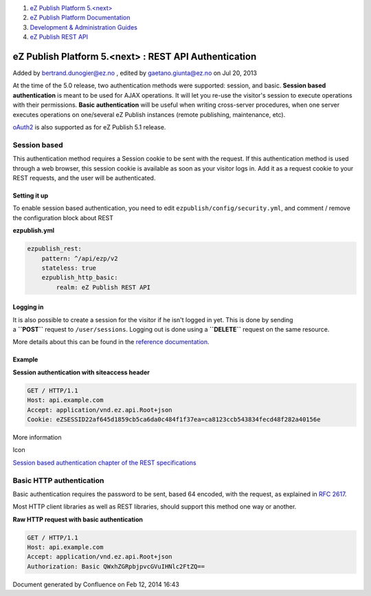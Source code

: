 #. `eZ Publish Platform 5.<next> <index.html>`__
#. `eZ Publish Platform
   Documentation <eZ-Publish-Platform-Documentation_1114149.html>`__
#. `Development & Administration Guides <6291674.html>`__
#. `eZ Publish REST API <eZ-Publish-REST-API_6292277.html>`__

eZ Publish Platform 5.<next> : REST API Authentication
======================================================

Added by bertrand.dunogier@ez.no , edited by gaetano.giunta@ez.no on Jul
20, 2013

At the time of the 5.0 release, two authentication methods were
supported: session, and basic. **Session based authentication** is meant
to be used for AJAX operations. It will let you re-use the visitor's
session to execute operations with their permissions. **Basic
authentication** will be useful when writing cross-server procedures,
when one server executes operations on one/several eZ Publish instances
(remote publishing, maintenance, etc).

`oAuth2 <http://oauth.net/2/>`__ is also supported as for eZ Publish 5.1
release.

Session based
-------------

This authentication method requires a Session cookie to be sent with the
request. If this authentication method is used through a web browser,
this session cookie is available as soon as your visitor logs in. Add it
as a request cookie to your REST requests, and the user will be
authenticated.

Setting it up
~~~~~~~~~~~~~

To enable session based authentication, you need to
edit \ ``ezpublish/config/security.yml``, and comment / remove the
configuration block about REST

**ezpublish.yml**

.. code:: theme:

            ezpublish_rest:
                pattern: ^/api/ezp/v2
                stateless: true
                ezpublish_http_basic:
                    realm: eZ Publish REST API

Logging in
~~~~~~~~~~

It is also possible to create a session for the visitor if he isn't
logged in yet. This is done by sending
a \ **``POST``** request to ``/user/sessions``. Logging out is done
using a \ **``DELETE``** request on the same resource.

More details about this can be found in the `reference
documentation <https://github.com/ezsystems/ezpublish-kernel/blob/master/doc/specifications/rest/REST-API-V2.rst>`__.

Example
~~~~~~~

**Session authentication with siteaccess header**

.. code:: theme:

    GET / HTTP/1.1
    Host: api.example.com
    Accept: application/vnd.ez.api.Root+json
    Cookie: eZSESSID22af645d1859cb5ca6da0c484f1f37ea=ca8123ccb543834fecd48f282a40156e

More information

Icon

`Session based authentication chapter of the REST
specifications <https://github.com/ezsystems/ezp-next/blob/master/doc/specifications/rest/REST-API-V2.rst#123%C2%A0%C2%A0%C2%A0session-based-authentication>`__

Basic HTTP authentication
-------------------------

Basic authentication requires the password to be sent, based 64 encoded,
with the request, as explained in \ `RFC
2617 <http://tools.ietf.org/html/rfc2617>`__.

Most HTTP client libraries as well as REST libraries, should support
this method one way or another.

**Raw HTTP request with basic authentication**

.. code:: theme:

    GET / HTTP/1.1
    Host: api.example.com
    Accept: application/vnd.ez.api.Root+json
    Authorization: Basic QWxhZGRpbjpvcGVuIHNlc2FtZQ==

Document generated by Confluence on Feb 12, 2014 16:43
